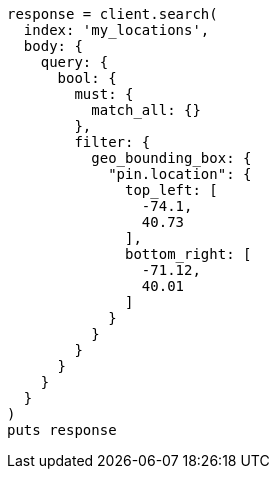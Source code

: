[source, ruby]
----
response = client.search(
  index: 'my_locations',
  body: {
    query: {
      bool: {
        must: {
          match_all: {}
        },
        filter: {
          geo_bounding_box: {
            "pin.location": {
              top_left: [
                -74.1,
                40.73
              ],
              bottom_right: [
                -71.12,
                40.01
              ]
            }
          }
        }
      }
    }
  }
)
puts response
----
